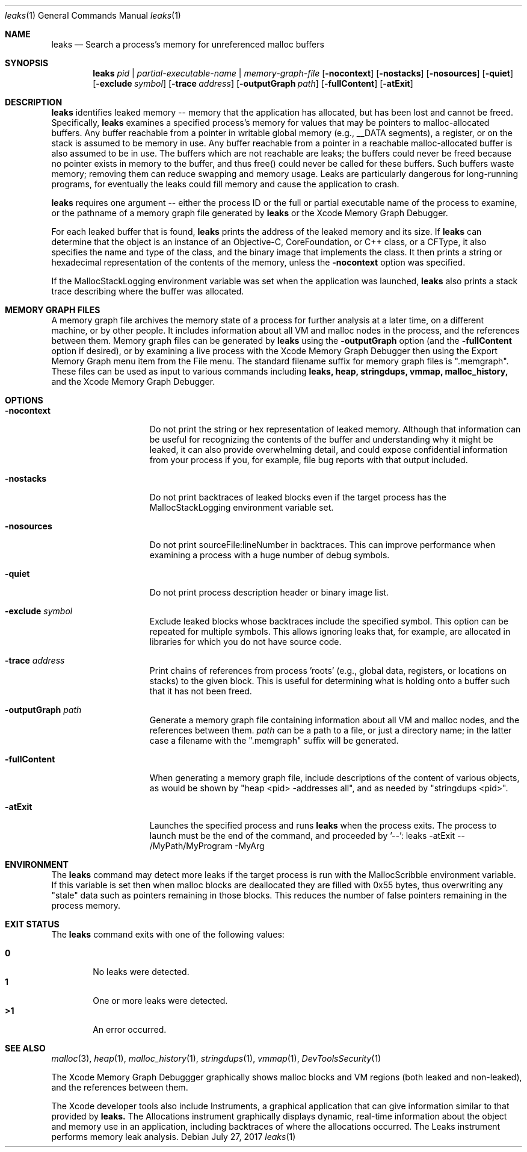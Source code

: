 .\" Copyright (c) 2000-2017 Apple Inc. All rights reserved.
.Dd July 27, 2017
.Dt "leaks" 1
.Os
.Sh NAME
.Nm leaks
.Nd Search a process's memory for unreferenced malloc buffers
.Sh SYNOPSIS
.Nm leaks
.Ar pid | partial-executable-name | memory-graph-file
.Op Fl nocontext
.Op Fl nostacks
.Op Fl nosources
.Op Fl quiet
.Op Fl exclude Ar symbol
.Op Fl trace Ar address
.Op Fl outputGraph Ar path
.Op Fl fullContent
.Op Fl atExit
.Sh DESCRIPTION
.Nm leaks
identifies leaked memory -- memory that the application has allocated, but has been lost and cannot be freed.
Specifically,
.Nm leaks
examines a specified process's memory for values that may be pointers to malloc-allocated buffers.
Any buffer reachable from a pointer in writable global memory (e.g., __DATA segments), a register, or on the stack is assumed to be memory in use.
Any buffer reachable from a pointer in a reachable malloc-allocated buffer is also assumed to be in use.
The buffers which are not reachable are leaks; the buffers could never be freed because no pointer exists in memory to the buffer, and thus free()
could never be called for these buffers.
Such buffers waste memory; removing
them can reduce swapping and memory usage.
Leaks are particularly dangerous for long-running programs, for eventually the leaks could fill memory and cause the application to crash.
.Pp
.Nm leaks
requires one argument -- either the process ID or the full or partial executable name
of the process to examine, or the pathname of a memory graph file generated by
.Nm leaks
or the Xcode Memory Graph Debugger.
.Pp
For each leaked buffer that is found,
.Nm leaks
prints the address
of the leaked memory and its size.  If 
.Nm leaks
can determine that the
object is an instance of an Objective-C, CoreFoundation, or C++ class,
or a CFType, it also specifies the name and type of the class, and
the binary image that implements the class.
It then prints a string or hexadecimal representation of the contents of the memory,
unless the 
.Fl nocontext
option was specified.
.Pp
If the MallocStackLogging environment variable was set when the
application was launched, 
.Nm leaks
also prints
a stack trace describing where the buffer was allocated.
.Pp
.Sh MEMORY GRAPH FILES
A memory graph file archives the memory state of a process
for further analysis at a later time, on a different machine,
or by other people.  It includes information about all VM and malloc
nodes in the process, and the references between them.
Memory graph files can be generated by
.Nm leaks
using the
.Fl outputGraph
option (and the
.Fl fullContent
option if desired), or by examining a live process with the Xcode Memory Graph Debugger
then using the Export Memory Graph menu item from the File menu.
The standard filename suffix for memory graph files is ".memgraph".
These files can be used as input to various commands including
.Nm leaks,
.Nm heap,
.Nm stringdups,
.Nm vmmap,
.Nm malloc_history,
and the Xcode Memory Graph Debugger.
.Pp
.Sh OPTIONS
.Bl -tag -width "-allSplitLibs"
.It Fl nocontext
Do not print the string or hex representation of leaked memory.
Although that information
can be useful for recognizing the contents of the buffer and understanding
why it might be leaked, it can also provide overwhelming detail,
and could expose confidential information from your process if
you, for example, file bug reports with that output included.
.It Fl nostacks
Do not print backtraces of leaked blocks even if the target process has the
MallocStackLogging environment variable set.
.It Fl nosources
Do not print sourceFile:lineNumber in backtraces.  This can improve performance
when examining a process with a huge number of debug symbols.
.It Fl quiet
Do not print process description header or binary image list.
.It Fl exclude Ar symbol
Exclude leaked blocks whose backtraces include the specified symbol.  This option
can be repeated for multiple symbols.  This allows ignoring leaks that, for
example, are allocated in libraries for which you do not have source code.
.It Fl trace Ar address
Print chains of references from process 'roots' (e.g., global data, registers,
or locations on stacks) to the given block.  This is useful for determining
what is holding onto a buffer such that it has not been freed.
.It Fl outputGraph Ar path
Generate a memory graph file containing information about all VM and malloc
nodes, and the references between them.
.Ar path
can be a path to a file, or just a directory name; in the latter case
a filename with the ".memgraph" suffix will be generated.
.It Fl fullContent
When generating a memory graph file, include descriptions of the content of various objects,
as would be shown by "heap <pid> -addresses all", and as needed by "stringdups <pid>".
.It Fl atExit
Launches the specified process and runs
.Nm leaks
when the process exits.  The process to launch must be the end of the command, and proceeded by '--':
leaks -atExit -- /MyPath/MyProgram -MyArg
.El
.Pp
.Sh ENVIRONMENT
The
.Nm leaks
command may detect more leaks if the target process is run with the MallocScribble environment variable.
If this variable is set then when malloc blocks are deallocated they are filled with 0x55 bytes, thus
overwriting any "stale" data such as pointers remaining in those blocks.  This reduces the number of
false pointers remaining in the process memory.
.Pp
.Sh EXIT STATUS
The
.Nm leaks
command exits with one of the following values:
.Pp
.Bl -tag -width flag -compact
.It Li 0
No leaks were detected.
.It Li 1
One or more leaks were detected.
.It Li \*(Gt1
An error occurred.
.El
.Sh SEE ALSO
.Xr malloc 3 ,
.Xr heap 1 , 
.Xr malloc_history 1 ,
.Xr stringdups 1 ,
.Xr vmmap 1 ,
.Xr DevToolsSecurity 1
.Pp
The Xcode Memory Graph Debuggger graphically shows malloc blocks and VM regions (both leaked and non-leaked),
and the references between them.
.Pp
The Xcode developer tools also include Instruments, a graphical application that can give information similar to that provided by
.Nm leaks.
The Allocations instrument graphically displays dynamic, real-time
information about the object and memory use in an application, including backtraces of where the allocations
occurred.  The Leaks instrument performs memory leak analysis.
